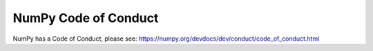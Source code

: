 .. _conduct:

NumPy Code of Conduct
=====================

NumPy has a Code of Conduct, please see: https://numpy.org/devdocs/dev/conduct/code_of_conduct.html

